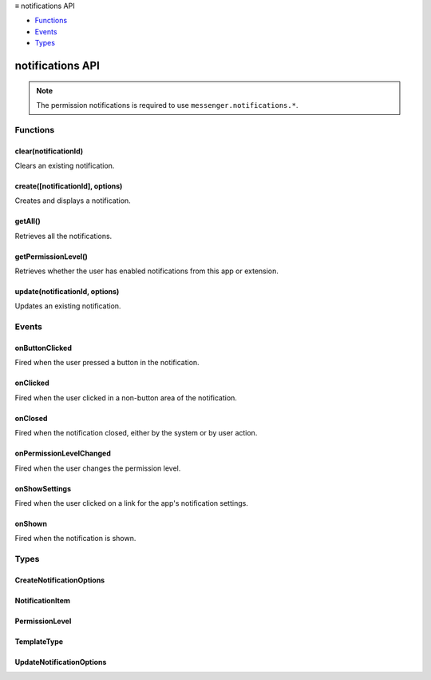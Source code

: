 .. container:: sticky-sidebar

  ≡ notifications API

  * `Functions`_
  * `Events`_
  * `Types`_

  .. include:: /overlay/developer-resources.rst

=================
notifications API
=================

.. role:: permission

.. role:: value

.. role:: code

.. rst-class:: api-permission-info

.. note::

   The permission :permission:`notifications` is required to use ``messenger.notifications.*``.

.. rst-class:: api-main-section

Functions
=========

.. _notifications.clear:

clear(notificationId)
---------------------

.. api-section-annotation-hack:: 

Clears an existing notification.

.. api-header::
   :label: Parameters

   
   .. api-member::
      :name: ``notificationId``
      :type: (string)
      
      The id of the notification to be updated.
   

.. api-header::
   :label: Return type (`Promise`_)

   
   .. api-member::
      :type: boolean
      
      Indicates whether a matching notification existed.
   
   
   .. _Promise: https://developer.mozilla.org/en-US/docs/Web/JavaScript/Reference/Global_Objects/Promise

.. api-header::
   :label: Required permissions

   - :permission:`notifications`

.. _notifications.create:

create([notificationId], options)
---------------------------------

.. api-section-annotation-hack:: 

Creates and displays a notification.

.. api-header::
   :label: Parameters

   
   .. api-member::
      :name: [``notificationId``]
      :type: (string, optional)
      
      Identifier of the notification. If it is empty, this method generates an id. If it matches an existing notification, this method first clears that notification before proceeding with the create operation.
   
   
   .. api-member::
      :name: ``options``
      :type: (:ref:`notifications.CreateNotificationOptions`)
      
      Contents of the notification.
   

.. api-header::
   :label: Return type (`Promise`_)

   
   .. api-member::
      :type: string
      
      The notification id (either supplied or generated) that represents the created notification.
   
   
   .. _Promise: https://developer.mozilla.org/en-US/docs/Web/JavaScript/Reference/Global_Objects/Promise

.. api-header::
   :label: Required permissions

   - :permission:`notifications`

.. _notifications.getAll:

getAll()
--------

.. api-section-annotation-hack:: 

Retrieves all the notifications.

.. api-header::
   :label: Return type (`Promise`_)

   
   .. api-member::
      :type: object
      
      The set of notifications currently in the system.
   
   
   .. _Promise: https://developer.mozilla.org/en-US/docs/Web/JavaScript/Reference/Global_Objects/Promise

.. api-header::
   :label: Required permissions

   - :permission:`notifications`

.. _notifications.getPermissionLevel:

getPermissionLevel()
--------------------

.. api-section-annotation-hack:: 

Retrieves whether the user has enabled notifications from this app or extension.

.. api-header::
   :label: Return type (`Promise`_)

   
   .. api-member::
      :type: :ref:`notifications.PermissionLevel`
      
      The current permission level.
   
   
   .. _Promise: https://developer.mozilla.org/en-US/docs/Web/JavaScript/Reference/Global_Objects/Promise

.. api-header::
   :label: Required permissions

   - :permission:`notifications`

.. _notifications.update:

update(notificationId, options)
-------------------------------

.. api-section-annotation-hack:: 

Updates an existing notification.

.. api-header::
   :label: Parameters

   
   .. api-member::
      :name: ``notificationId``
      :type: (string)
      
      The id of the notification to be updated.
   
   
   .. api-member::
      :name: ``options``
      :type: (:ref:`notifications.UpdateNotificationOptions`)
      
      Contents of the notification to update to.
   

.. api-header::
   :label: Return type (`Promise`_)

   
   .. api-member::
      :type: boolean
      
      Indicates whether a matching notification existed.
   
   
   .. _Promise: https://developer.mozilla.org/en-US/docs/Web/JavaScript/Reference/Global_Objects/Promise

.. api-header::
   :label: Required permissions

   - :permission:`notifications`

.. rst-class:: api-main-section

Events
======

.. _notifications.onButtonClicked:

onButtonClicked
---------------

.. api-section-annotation-hack:: 

Fired when the  user pressed a button in the notification.

.. api-header::
   :label: Parameters for onButtonClicked.addListener(listener)

   
   .. api-member::
      :name: ``listener(notificationId, buttonIndex)``
      
      A function that will be called when this event occurs.
   

.. api-header::
   :label: Parameters passed to the listener function

   
   .. api-member::
      :name: ``notificationId``
      :type: (string)
      
      The notificationId of the clicked notification.
   
   
   .. api-member::
      :name: ``buttonIndex``
      :type: (number)
      
      The index of the button clicked by the user.
   

.. api-header::
   :label: Required permissions

   - :permission:`notifications`

.. _notifications.onClicked:

onClicked
---------

.. api-section-annotation-hack:: 

Fired when the user clicked in a non-button area of the notification.

.. api-header::
   :label: Parameters for onClicked.addListener(listener)

   
   .. api-member::
      :name: ``listener(notificationId)``
      
      A function that will be called when this event occurs.
   

.. api-header::
   :label: Parameters passed to the listener function

   
   .. api-member::
      :name: ``notificationId``
      :type: (string)
      
      The notificationId of the clicked notification.
   

.. api-header::
   :label: Required permissions

   - :permission:`notifications`

.. _notifications.onClosed:

onClosed
--------

.. api-section-annotation-hack:: 

Fired when the notification closed, either by the system or by user action.

.. api-header::
   :label: Parameters for onClosed.addListener(listener)

   
   .. api-member::
      :name: ``listener(notificationId, byUser)``
      
      A function that will be called when this event occurs.
   

.. api-header::
   :label: Parameters passed to the listener function

   
   .. api-member::
      :name: ``notificationId``
      :type: (string)
      
      The notificationId of the closed notification.
   
   
   .. api-member::
      :name: ``byUser``
      :type: (boolean)
      
      True if the notification was closed by the user.
   

.. api-header::
   :label: Required permissions

   - :permission:`notifications`

.. _notifications.onPermissionLevelChanged:

onPermissionLevelChanged
------------------------

.. api-section-annotation-hack:: 

Fired when the user changes the permission level.

.. api-header::
   :label: Parameters for onPermissionLevelChanged.addListener(listener)

   
   .. api-member::
      :name: ``listener(level)``
      
      A function that will be called when this event occurs.
   

.. api-header::
   :label: Parameters passed to the listener function

   
   .. api-member::
      :name: ``level``
      :type: (:ref:`notifications.PermissionLevel`)
      
      The new permission level.
   

.. api-header::
   :label: Required permissions

   - :permission:`notifications`

.. _notifications.onShowSettings:

onShowSettings
--------------

.. api-section-annotation-hack:: 

Fired when the user clicked on a link for the app's notification settings.

.. api-header::
   :label: Parameters for onShowSettings.addListener(listener)

   
   .. api-member::
      :name: ``listener()``
      
      A function that will be called when this event occurs.
   

.. api-header::
   :label: Required permissions

   - :permission:`notifications`

.. _notifications.onShown:

onShown
-------

.. api-section-annotation-hack:: 

Fired when the notification is shown.

.. api-header::
   :label: Parameters for onShown.addListener(listener)

   
   .. api-member::
      :name: ``listener(notificationId)``
      
      A function that will be called when this event occurs.
   

.. api-header::
   :label: Parameters passed to the listener function

   
   .. api-member::
      :name: ``notificationId``
      :type: (string)
      
      The notificationId of the shown notification.
   

.. api-header::
   :label: Required permissions

   - :permission:`notifications`

.. rst-class:: api-main-section

Types
=====

.. _notifications.CreateNotificationOptions:

CreateNotificationOptions
-------------------------

.. api-section-annotation-hack:: 

.. api-header::
   :label: object

   
   .. api-member::
      :name: ``message``
      :type: (string)
      
      Main notification content.
   
   
   .. api-member::
      :name: ``title``
      :type: (string)
      
      Title of the notification (e.g. sender name for email).
   
   
   .. api-member::
      :name: ``type``
      :type: (:ref:`notifications.TemplateType`)
      
      Which type of notification to display.
   
   
   .. api-member::
      :name: [``appIconMaskUrl``]
      :type: (string, optional)
      
      A URL to the app icon mask.
   
   
   .. api-member::
      :name: [``buttons``]
      :type: (array of object, optional) **Unsupported.**
      
      Text and icons for up to two notification action buttons.
   
   
   .. api-member::
      :name: [``contextMessage``]
      :type: (string, optional)
      
      Alternate notification content with a lower-weight font.
   
   
   .. api-member::
      :name: [``eventTime``]
      :type: (number, optional)
      
      A timestamp associated with the notification, in milliseconds past the epoch.
   
   
   .. api-member::
      :name: [``iconUrl``]
      :type: (string, optional)
      
      A URL to the sender's avatar, app icon, or a thumbnail for image notifications.
   
   
   .. api-member::
      :name: [``imageUrl``]
      :type: (string, optional)
      
      A URL to the image thumbnail for image-type notifications.
   
   
   .. api-member::
      :name: [``isClickable``]
      :type: (boolean, optional)
      
      Whether to show UI indicating that the app will visibly respond to clicks on the body of a notification.
   
   
   .. api-member::
      :name: [``items``]
      :type: (array of :ref:`notifications.NotificationItem`, optional)
      
      Items for multi-item notifications.
   
   
   .. api-member::
      :name: [``priority``]
      :type: (integer, optional)
      
      Priority ranges from -2 to 2. -2 is lowest priority. 2 is highest. Zero is default.
   
   
   .. api-member::
      :name: [``progress``]
      :type: (integer, optional)
      
      Current progress ranges from 0 to 100.
   

.. _notifications.NotificationItem:

NotificationItem
----------------

.. api-section-annotation-hack:: 

.. api-header::
   :label: object

   
   .. api-member::
      :name: ``message``
      :type: (string)
      
      Additional details about this item.
   
   
   .. api-member::
      :name: ``title``
      :type: (string)
      
      Title of one item of a list notification.
   

.. _notifications.PermissionLevel:

PermissionLevel
---------------

.. api-section-annotation-hack:: 

.. api-header::
   :label: `string`

   
   .. container:: api-member-node
   
      .. container:: api-member-description-only
         
         Supported values:
         
         .. api-member::
            :name: :value:`granted`
         
         .. api-member::
            :name: :value:`denied`
   

.. _notifications.TemplateType:

TemplateType
------------

.. api-section-annotation-hack:: 

.. api-header::
   :label: `string`

   
   .. container:: api-member-node
   
      .. container:: api-member-description-only
         
         Supported values:
         
         .. api-member::
            :name: :value:`basic`
         
         .. api-member::
            :name: :value:`image`
         
         .. api-member::
            :name: :value:`list`
         
         .. api-member::
            :name: :value:`progress`
   

.. _notifications.UpdateNotificationOptions:

UpdateNotificationOptions
-------------------------

.. api-section-annotation-hack:: 

.. api-header::
   :label: object

   
   .. api-member::
      :name: [``appIconMaskUrl``]
      :type: (string, optional)
      
      A URL to the app icon mask.
   
   
   .. api-member::
      :name: [``buttons``]
      :type: (array of object, optional) **Unsupported.**
      
      Text and icons for up to two notification action buttons.
   
   
   .. api-member::
      :name: [``contextMessage``]
      :type: (string, optional)
      
      Alternate notification content with a lower-weight font.
   
   
   .. api-member::
      :name: [``eventTime``]
      :type: (number, optional)
      
      A timestamp associated with the notification, in milliseconds past the epoch.
   
   
   .. api-member::
      :name: [``iconUrl``]
      :type: (string, optional)
      
      A URL to the sender's avatar, app icon, or a thumbnail for image notifications.
   
   
   .. api-member::
      :name: [``imageUrl``]
      :type: (string, optional)
      
      A URL to the image thumbnail for image-type notifications.
   
   
   .. api-member::
      :name: [``isClickable``]
      :type: (boolean, optional)
      
      Whether to show UI indicating that the app will visibly respond to clicks on the body of a notification.
   
   
   .. api-member::
      :name: [``items``]
      :type: (array of :ref:`notifications.NotificationItem`, optional)
      
      Items for multi-item notifications.
   
   
   .. api-member::
      :name: [``message``]
      :type: (string, optional)
      
      Main notification content.
   
   
   .. api-member::
      :name: [``priority``]
      :type: (integer, optional)
      
      Priority ranges from -2 to 2. -2 is lowest priority. 2 is highest. Zero is default.
   
   
   .. api-member::
      :name: [``progress``]
      :type: (integer, optional)
      
      Current progress ranges from 0 to 100.
   
   
   .. api-member::
      :name: [``title``]
      :type: (string, optional)
      
      Title of the notification (e.g. sender name for email).
   
   
   .. api-member::
      :name: [``type``]
      :type: (:ref:`notifications.TemplateType`, optional)
      
      Which type of notification to display.
   

